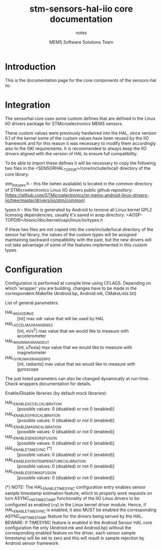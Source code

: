 #+TITLE: stm-sensors-hal-iio core documentation
#+SUBTITLE: notes
#+AUTHOR: MEMS Software Solutions Team

* Introduction

This is the documentation page for the core components of the sensors-hal iio.

* Integration

The sensorhal core uses some custom defines that are defined in the Linux IIO
drivers package for STMicroelectronics MEMS sensors.

These custom values were previously hardwired into the HAL, since version 6.1
of the kernel some of the custom values have been reused by the IIO framework
and for this reason it was necessary to modify them accordingly also to the GKI
requirements.
It is recommended to always keep the IIO drivers aligned with the version of
HAL to ensure full compatibility.

To be able to import these defines it will be necessary to copy the following
two files in the <SENSORHAL_TOPDIR>/core/include/local/ directory of the core
library:

stm_iio_types.h - this file (when available) is located in the common directory
                  of STMicroelectronics Linux IIO drivers public github repository:
                  [https://github.com/STMicroelectronics/st-mems-android-linux-drivers-iio/tree/master/drivers/iio/stm/common]

types.h         - this file is generated by Android to remove all Linux kernel GPL2
                  licensing dependencies, usually it's saved in aosp directory:
                  <AOSP-TOPDIR>/bionic/libc/kernel/uapi/linux/iio/types.h

If these two files are not copied into the core/include/local directory of the
sensor hal library, the values of the custom types will be assigned maintaining
backward compatibility with the past, but the new drivers will not
take advantage of some of the features implemented in this custom types.

* Configuration

Configuration is performed at compile time using CFLAGS.
Depending on which 'wrapper' you are building, changes have to be made in the correspondent Makefile (Android.bp, Android.mk, CMakeLists.txt)

List of general parameters:

- HAL_MAX_ODR_HZ :: [int] max odr value that will be used by HAL
- HAL_ACCEL_MAX_RANGE_MS2 :: [int, m/s^2] max value that we would like to measure with accelerometer
- HAL_MAGN_MAX_RANGE_UT :: [int, uTesla] max value that we would like to measure with magnetometer
- HAL_GYRO_MAX_RANGE_RPS :: [int, radiants] max value that we would like to measure with gyroscope

The just listed parameters can also be changed dynamically at run-time. Check wrappers documentation for details.

Enable/Disable libraries (by default mock libraries):

- HAL_ENABLE_ACCEL_CALIBRATION :: [possible values: 0 (disabled) or not 0 (enabled)]
- HAL_ENABLE_GYRO_CALIBRATION :: [possible values: 0 (disabled) or not 0 (enabled)]
- HAL_ENABLE_MAGN_CALIBRATION :: [possible values: 0 (disabled) or not 0 (enabled)]
- HAL_ENABLE_SENSORS_FUSION :: [possible values: 0 (disabled) or not 0 (enabled)]
- HAL_ENABLE_TIMESYNC (*) :: [possible values: 0 (disabled) or not 0 (enabled)]
- HAL_ENABLE_GYRO_TEMPERATURE_CALIBRATION :: [possible values: 0 (disabled) or not 0 (enabled)]
- HAL_ENABLE_GEOMAG_FUSION :: [possible values: 0 (disabled) or not 0 (enabled)]

(*) NOTE: The HAL_ENABLE_TIMESYNC configuration entry enables sensor sample timestamp estimation feature, which to properly work requests on turn ASYNC_HW_TIMESTAMP functionality of the IIO Linux drivers to be configured as enabled (=y) in the Linux kernel driver module.
Hence, if HAL_ENABLE_TIMESYNC is enabled, it also MUST be enabled the corresponding ASYNC_HW_TIMESTAMP feature for the drivers being served by the HAL.
BEWARE: If TIMESYNC feature is enabled in the Android Sensor HAL core configuration file only (Android.mk and Android.bp) without the corresponding enabled feature on the driver, each sensor sample timestamp will be set to zero and this will result in sample rejection by Android sensor framework.
